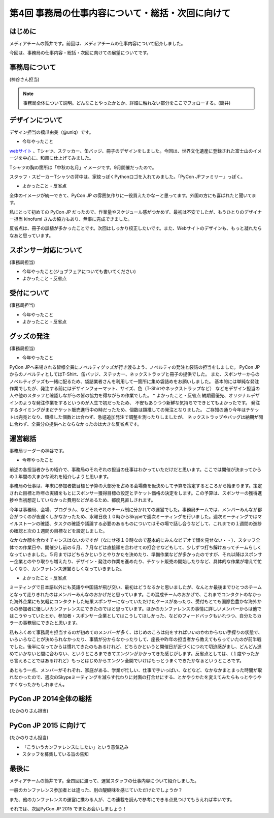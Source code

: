 ==================================================
第4回 事務局の仕事内容について・総括・次回に向けて
==================================================

はじめに
========

メディアチームの筒井です。前回は、メディアチームの仕事内容について紹介しました。

今回は、事務局の仕事内容・総括・次回に向けての展望についてです。

事務局について
==============

(神谷さん担当)

.. note::

   事務局全体について説明。どんなことやったかとか、詳細に触れない部分をここでフォローする。(筒井)

デザインについて
================

デザイン担当の橋爪由美（@uniq）です。

* 今年やったこと

`webサイト <https://pycon.jp/2014/>`_ 、Tシャツ、ステッカー、缶バッジ、冊子のデザインをしました。今回は、世界文化遺産に登録された富士山のイメージを中心に、和風に仕上げてみました。

.. raw:: html
   
   <a href="https://www.flickr.com/photos/pyconjp/15245287432" title="冊子、ステッカー、缶バッジ by pycon jp, on Flickr"><img src="https://farm6.staticflickr.com/5563/15245287432_4b2174b0c9_z.jpg" width="640" height="429" alt="冊子、ステッカー、缶バッジ"></a>

Tシャツの胸の箇所は「中秋の名月」イメージです。9月開催だったので。

.. raw:: html
   
   <a href="https://www.flickr.com/photos/pyconjp/15071317720" title="IMG_9270 by pycon jp, on Flickr"><img src="https://farm4.staticflickr.com/3886/15071317720_785a8ef662_z.jpg" width="640" height="427" alt="IMG_9270"></a>

スタッフ・スピーカーTシャツの背中は、家紋っぽくPythonロゴを入れてみました。「PyCon JPファミリー」っぽく。

.. raw:: html
   
   <a href="https://www.flickr.com/photos/pyconjp/15050355219" title="Staff Tシャツ by pycon jp, on Flickr"><img src="https://farm4.staticflickr.com/3838/15050355219_1564187a91_z.jpg" width="640" height="429" alt="Staff Tシャツ"></a>

* よかったこと・反省点

全体のイメージが統一できて、PyCon JP の雰囲気作りに一役買えたかなーと思ってます。外国の方にも喜ばれたと聞いてます。

私にとって初めての PyCon JP だったので、作業量やスケジュール感がつかめず、最初は不安でしたが、もうひとりのデザイナー担当 kinofumi さんの協力もあり、無事に完成できました。

反省点は、冊子の誤植が多かったことです。次回はしっかり校正したいです。また、Webサイトのデザインも、もっと凝れたらなあと思っています。

スポンサー対応について
======================

(事務局担当)

* 今年やったこと(ジョブフェアについても書いてください)
* よかったこと・反省点

受付について
============

(事務局担当)

* 今年やったこと
* よかったこと・反省点

グッズの発注
============

(事務局担当)

* 今年やったこと
PyCon JPへ来場される皆様全員にノベルティグッズが行き渡るよう、ノベルティの発注と袋詰の担当をしました。
PyCon JPからのノベルティとしてはT-Shirt、缶バッジ、ステッカー、ネックストラップと冊子の提供でした。
また、スポンサーからのノベルティグッズも一緒に配るため、袋詰業者さんを利用して一箇所に集め袋詰めをお願いしました。
基本的には単純な発注作業でしたが、発注する前にはデザインフォーマット、サイズ、色（T-Shirtやネックストラップなど）
などをデザイン担当の人や他のスタッフと確認しながらの皆の協力を得ながらの作業でした。
* よかったこと・反省点
納期最優先、オリジナルデザインのような発注作業をするというのが人生で初だったため、
不安もありつつ新鮮な気持ちでできとてもよかったです。
発注するタイミングがまだチケット販売進行中の時だったため、個数は類推しての発注となりました。
ご存知の通り今年はチケットは完売となり、類推した個数とは合わず、急遽追加発注で調整を測ったりしましたが、
ネックストラップやバッグは納期が間に合わず、全員分の提供へとならなかったのは大きな反省点です。

運営総括
========

事務局リーダーの神谷です。

* 今年やったこと

前述の各担当者からの紹介で、事務局のそれぞれの担当の仕事はわかっていただけだと思います。ここでは開催が決まってからの１年間の大まかな流れを紹介しようと思います。

事務局の仕事は、年末に参加者数目標と予算の大部分を占める会場費を仮決めして予算を策定するところから始まります。策定された目標と昨年の実績をもとにスポンサー獲得目標の設定とチケット価格の決定をします。この予算は、スポンサーの獲得進捗や当初想定していなかった費用などがあるため、都度見直しされます。

今年は事務局、会場、プログラム、などそれぞれのチーム制に分かれての運営でした。事務局チームでは、メンバーみんなが都合がつくのが夜遅くしかなかったため、水曜日夜１０時からSkypeで週次ミーティングを行いました。週次ミーティングではマイルストーンの確認、タスクの確認や議論する必要のあるものについてはその場で話し合うなどして、これまでの１週間の進捗の確認と次の１週間の目標などを設定しました。

なかなか顔を合わすチャンスはないのですが（なにせ夜１０時なので基本的にみんなビデオで顔を見せない・・）、スタッフ全体での作業日や、開催少し前の６月、７月などは直接顔を合わせての打合せなどもして、少しずつ打ち解けあってチームらしくなっていきました。５月まではどちらかというとやりかたを決めたり、準備作業などが多かったのですが、それ以降はスポンサー企業とのやり取りも増えたり、デザイン・発注の作業を進めたり、チケット販売の開始したりなど、具体的な作業が増えて忙しくなり、カンファレンス運営らしくなっていきました。

* よかったこと・反省点

ミーティングで日本語以外にも英語や中国語が飛び交い、最初はどうなるかと思いましたが、なんとか最後までひとつのチームとなって走りきれたのはメンバーみんなのおかげだと思っています。この混成チームのおかげで、これまでコンタクトのなかった海外企業にも気軽にコンタクトした結果スポンサーになっていただけたケースがあったり、受付もとても国際色豊かな海外からの参加者に優しいカンファレンスにできたのではと思っています。ほかのカンファレンスの事情に詳しいメンバーからは他ではこうやっていたとか、参加者・スポンサー企業としてはこうしてほしかった、などのフィードバックもいれつつ、自分たちカラーの事務局にできたと思います。

私もふくめて事務局を担当するのが初めてのメンバーが多く、はじめのころは何をすればいいのかわからない手探りの状態で、いろいろなことが決められなかったり、事情が分からなかったりして、座長や昨年の担当者から教えてもらっていたのが前半戦でした。後半になってからは慣れてきたのもあるけれど、どちらかというと開催日が近づくにつれて切迫感がまし、どんどん進めていかないと間に合わない、というところまできてエンジンがかかってきた感じがします。反省点としては、（１度やったから言えることではあるけれど）もっとはじめからエンジン全開でいけばもっとうまくできたかなぁというところです。

あともう一点、メンバーがそれぞれ、家庭がある、学業が忙しい、仕事で手いっぱい、などなど、なかなかまとまった時間が取れなかったので、週次のSkypeミーティングを減らす代わりに対面の打合せにする、とかやりかたを変えてみたらもっとやりやすくなったかもしれません。

PyCon JP 2014全体の総括
=======================

(たかのりさん担当)

PyCon JP 2015 に向けて
======================

(たかのりさん担当)

* 「こういうカンファレンスにしたい」という意気込み
* スタッフを募集している旨の告知

最後に
======

メディアチームの筒井です。全四回に渡って、運営スタッフの仕事内容について紹介しました。

一般のカンファレンス参加者とは違った、別の醍醐味を感じていただけたでしょうか？

また、他のカンファレンスの運営に携わる人が、この連載を読んで参考にできる点見つけてもらえれば幸いです。

それでは、次回PyCon JP 2015 でまたお会いしましょう！
